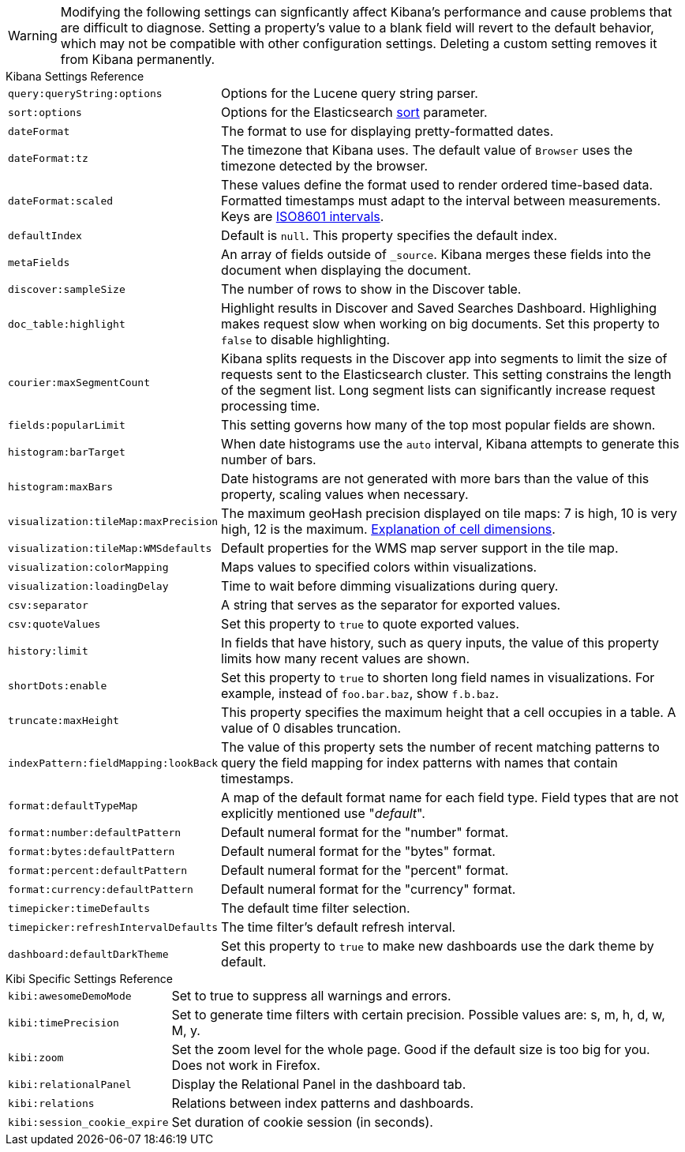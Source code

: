 [[kibana-settings-reference]]

WARNING: Modifying the following settings can signficantly affect Kibana's performance and cause problems that are difficult to diagnose. Setting a property's value to a blank field will revert to the default behavior, which may not be compatible with other configuration settings. Deleting a custom setting removes it from Kibana permanently.

.Kibana Settings Reference
[horizontal]
`query:queryString:options`:: Options for the Lucene query string parser.
`sort:options`:: Options for the Elasticsearch https://www.elastic.co/guide/en/elasticsearch/reference/current/search-request-sort.html[sort] parameter.
`dateFormat`:: The format to use for displaying pretty-formatted dates.
`dateFormat:tz`:: The timezone that Kibana uses. The default value of `Browser` uses the timezone detected by the browser.
`dateFormat:scaled`:: These values define the format used to render ordered time-based data. Formatted timestamps must adapt to the interval between measurements. Keys are http://en.wikipedia.org/wiki/ISO_8601#Time_intervals[ISO8601 intervals].
`defaultIndex`:: Default is `null`. This property specifies the default index.
`metaFields`:: An array of fields outside of `_source`. Kibana merges these fields into the document when displaying the document.
`discover:sampleSize`:: The number of rows to show in the Discover table.
`doc_table:highlight`:: Highlight results in Discover and Saved Searches Dashboard. Highlighing makes request slow when working on big documents. Set this property to `false` to disable highlighting.
`courier:maxSegmentCount`:: Kibana splits requests in the Discover app into segments to limit the size of requests sent to the Elasticsearch cluster. This setting constrains the length of the segment list. Long segment lists can significantly increase request processing time.
`fields:popularLimit`:: This setting governs how many of the top most popular fields are shown.
`histogram:barTarget`:: When date histograms use the `auto` interval, Kibana attempts to generate this number of bars.
`histogram:maxBars`:: Date histograms are not generated with more bars than the value of this property, scaling values when necessary.
`visualization:tileMap:maxPrecision`:: The maximum geoHash precision displayed on tile maps: 7 is high, 10 is very high, 12 is the maximum. http://www.elastic.co/guide/en/elasticsearch/reference/current/search-aggregations-bucket-geohashgrid-aggregation.html#_cell_dimensions_at_the_equator[Explanation of cell dimensions].
`visualization:tileMap:WMSdefaults`:: Default properties for the WMS map server support in the tile map.
`visualization:colorMapping`:: Maps values to specified colors within visualizations.
`visualization:loadingDelay`:: Time to wait before dimming visualizations during query.
`csv:separator`:: A string that serves as the separator for exported values.
`csv:quoteValues`:: Set this property to `true` to quote exported values.
`history:limit`:: In fields that have history, such as query inputs, the value of this property limits how many recent values are shown.
`shortDots:enable`:: Set this property to `true` to shorten long field names in visualizations. For example, instead of `foo.bar.baz`, show `f.b.baz`.
`truncate:maxHeight`:: This property specifies the maximum height that a cell occupies in a table. A value of 0 disables truncation.
`indexPattern:fieldMapping:lookBack`:: The value of this property sets the number of recent matching patterns to query the field mapping for index patterns with names that contain timestamps.
`format:defaultTypeMap`:: A map of the default format name for each field type. Field types that are not explicitly mentioned use "_default_".
`format:number:defaultPattern`:: Default numeral format for the "number" format.
`format:bytes:defaultPattern`:: Default numeral format for the "bytes" format.
`format:percent:defaultPattern`:: Default numeral format for the "percent" format.
`format:currency:defaultPattern`:: Default numeral format for the "currency" format.
`timepicker:timeDefaults`:: The default time filter selection.
`timepicker:refreshIntervalDefaults`:: The time filter's default refresh interval.
`dashboard:defaultDarkTheme`:: Set this property to `true` to make new dashboards use the dark theme by default.

.Kibi Specific Settings Reference
[horizontal]
`kibi:awesomeDemoMode`:: Set to true to suppress all warnings and errors.
`kibi:timePrecision` :: Set to generate time filters with certain precision. Possible values are: s, m, h, d, w, M, y.
`kibi:zoom` :: Set the zoom level for the whole page. Good if the default size is too big for you. Does not work in Firefox.
`kibi:relationalPanel` :: Display the Relational Panel in the dashboard tab.
`kibi:relations` :: Relations between index patterns and dashboards.
`kibi:session_cookie_expire`:: Set duration of cookie session (in seconds).
ifeval::["{enterprise_enabled}" == "true"]
`kibi:graphExpansionLimit` [Enterprise Edition only] :: Limit the number of elements to retrieve during the graph expansion.
`kibi:graphMaxConcurrentCalls` [Enterprise Edition only] :: Limit the number of concurrent calls done by the Graph Browser.
`kibi:shieldAuthorizationWarning` [Enterprise Edition only] :: Set to true to show all authorization warnings from Shield.
endif::[]
